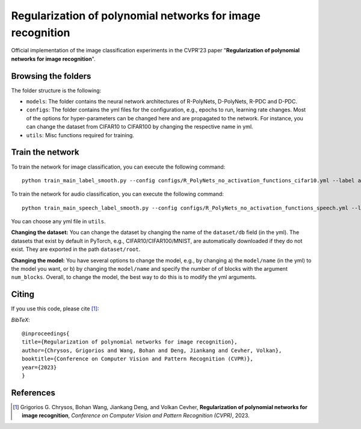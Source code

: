 ===================================================
Regularization of polynomial networks for image recognition
===================================================

.. image:: https://img.shields.io/badge/License-CC%20BY--NC%204.0-lightgrey.svg
	:target: https://img.shields.io/badge/License-CC%20BY--NC%204.0-lightgrey.svg
	:alt: License

.. image:: https://img.shields.io/badge/Preprint-ArXiv-blue.svg
	:target: https://arxiv.org/abs/2303.13896
	:alt: ArXiv

Official implementation of the image classification experiments in the CVPR'23 paper "**Regularization of polynomial networks for image recognition**".

Browsing the folders
====================
The folder structure is the following:

*    ``models``: The folder contains the neural network architectures of R-PolyNets, D-PolyNets, R-PDC and D-PDC.

*    ``configs``: The folder contains the yml files for the configuration, e.g., epochs to run, learning rate changes. Most of the options for hyper-parameters can be changed here and are propagated to the network. For instance, you can change the dataset from CIFAR10 to CIFAR100 by changing the respective name in yml.

*    ``utils``: Misc functions required for training.

Train the network
=================

To train the network for image classification, you can execute the following command::

   python train_main_label_smooth.py --config configs/R_PolyNets_no_activation_functions_cifar10.yml --label any-name-you-want-as-label

To train the network for audio classification, you can execute the following command::

   python train_main_speech_label_smooth.py --config configs/R_PolyNets_no_activation_functions_speech.yml --label any-name-you-want-as-label

You can choose any yml file in ``utils``.

**Changing the dataset:** You can change the dataset by changing the name of the ``dataset/db`` field (in the yml). The datasets that exist by default in PyTorch, e.g., CIFAR10/CIFAR100/MNIST, are automatically downloaded if they do not exist. They are exported in the path ``dataset/root``.

**Changing the model:** You have several options to change the model, e.g., by changing a) the ``model/name`` (in the yml) to the model you want, or b) by changing the ``model/name`` and specify the number of of blocks with the argument ``num_blocks``. Overall, to change the model, the best way to do this is to modify the yml arguments. 

Citing
======
If you use this code, please cite [1]_:

*BibTeX*:: 

  @inproceedings{
  title={Regularization of polynomial networks for image recognition},
  author={Chrysos, Grigorios and Wang, Bohan and Deng, Jiankang and Cevher, Volkan},
  booktitle={Conference on Computer Vision and Pattern Recognition (CVPR)},
  year={2023}
  }


References
==========

.. [1] Grigorios G. Chrysos, Bohan Wang, Jiankang Deng, and Volkan Cevher, **Regularization of polynomial networks for image recognition**, *Conference on Computer Vision and Pattern Recognition (CVPR)*, 2023.


